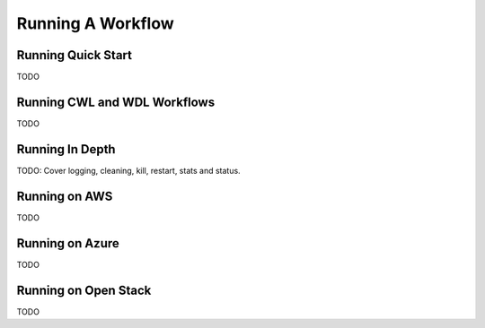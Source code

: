 Running A Workflow
==================

Running Quick Start
-------------------

TODO

Running CWL and WDL Workflows
-----------------------------

TODO

Running In Depth
----------------

TODO: Cover logging, cleaning, kill, restart, stats and status. 

Running on AWS
--------------

TODO

Running on Azure
----------------

TODO

Running on Open Stack
---------------------

TODO

